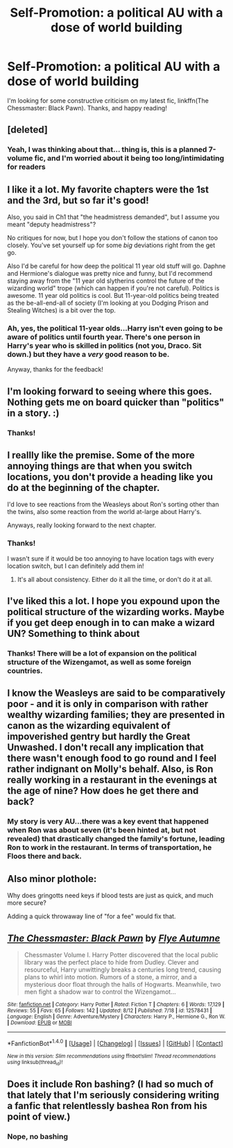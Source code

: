 #+TITLE: Self-Promotion: a political AU with a dose of world building

* Self-Promotion: a political AU with a dose of world building
:PROPERTIES:
:Author: Flye_Autumne
:Score: 9
:DateUnix: 1503106853.0
:DateShort: 2017-Aug-19
:FlairText: Promotion
:END:
I'm looking for some constructive criticism on my latest fic, linkffn(The Chessmaster: Black Pawn). Thanks, and happy reading!


** [deleted]
:PROPERTIES:
:Score: 7
:DateUnix: 1503131481.0
:DateShort: 2017-Aug-19
:END:

*** Yeah, I was thinking about that... thing is, this is a planned 7-volume fic, and I'm worried about it being too long/intimidating for readers
:PROPERTIES:
:Author: Flye_Autumne
:Score: 1
:DateUnix: 1503146272.0
:DateShort: 2017-Aug-19
:END:


** I like it a lot. My favorite chapters were the 1st and the 3rd, but so far it's good!

Also, you said in Ch1 that "the headmistress demanded", but I assume you meant "deputy headmistress"?

No critiques for now, but I hope you don't follow the stations of canon too closely. You've set yourself up for some /big/ deviations right from the get go.

Also I'd be careful for how deep the political 11 year old stuff will go. Daphne and Hermione's dialogue was pretty nice and funny, but I'd recommend staying away from the "11 year old slytherins control the future of the wizarding world" trope (which can happen if you're not careful). Politics is awesome. 11 year old politics is cool. But 11-year-old politics being treated as the be-all-end-all of society (I'm looking at you Dodging Prison and Stealing Witches) is a bit over the top.
:PROPERTIES:
:Author: JoseElEntrenador
:Score: 5
:DateUnix: 1503120748.0
:DateShort: 2017-Aug-19
:END:

*** Ah, yes, the political 11-year olds...Harry isn't even going to be aware of politics until fourth year. There's one person in Harry's year who is skilled in politics (not you, Draco. Sit down.) but they have a /very/ good reason to be.

Anyway, thanks for the feedback!
:PROPERTIES:
:Author: Flye_Autumne
:Score: 2
:DateUnix: 1503146202.0
:DateShort: 2017-Aug-19
:END:


** I'm looking forward to seeing where this goes. Nothing gets me on board quicker than "politics" in a story. :)
:PROPERTIES:
:Author: FerusGrim
:Score: 3
:DateUnix: 1503112337.0
:DateShort: 2017-Aug-19
:END:

*** Thanks!
:PROPERTIES:
:Author: Flye_Autumne
:Score: 1
:DateUnix: 1503146500.0
:DateShort: 2017-Aug-19
:END:


** I reallly like the premise. Some of the more annoying things are that when you switch locations, you don't provide a heading like you do at the beginning of the chapter.

I'd love to see reactions from the Weasleys about Ron's sorting other than the twins, also some reaction from the world at-large about Harry's.

Anyways, really looking forward to the next chapter.
:PROPERTIES:
:Score: 3
:DateUnix: 1503114980.0
:DateShort: 2017-Aug-19
:END:

*** Thanks!

I wasn't sure if it would be too annoying to have location tags with every location switch, but I can definitely add them in!
:PROPERTIES:
:Author: Flye_Autumne
:Score: 1
:DateUnix: 1503145900.0
:DateShort: 2017-Aug-19
:END:

**** It's all about consistency. Either do it all the time, or don't do it at all.
:PROPERTIES:
:Score: 3
:DateUnix: 1503162245.0
:DateShort: 2017-Aug-19
:END:


** I've liked this a lot. I hope you expound upon the political structure of the wizarding works. Maybe if you get deep enough in to can make a wizard UN? Something to think about
:PROPERTIES:
:Author: ParkJiSung777
:Score: 2
:DateUnix: 1503131831.0
:DateShort: 2017-Aug-19
:END:

*** Thanks! There will be a lot of expansion on the political structure of the Wizengamot, as well as some foreign countries.
:PROPERTIES:
:Author: Flye_Autumne
:Score: 1
:DateUnix: 1503146383.0
:DateShort: 2017-Aug-19
:END:


** I know the Weasleys are said to be comparatively poor - and it is only in comparison with rather wealthy wizarding families; they are presented in canon as the wizarding equivalent of impoverished gentry but hardly the Great Unwashed. I don't recall any implication that there wasn't enough food to go round and I feel rather indignant on Molly's behalf. Also, is Ron really working in a restaurant in the evenings at the age of nine? How does he get there and back?
:PROPERTIES:
:Author: booksandpots
:Score: 2
:DateUnix: 1503137642.0
:DateShort: 2017-Aug-19
:END:

*** My story is very AU...there was a key event that happened when Ron was about seven (it's been hinted at, but not revealed) that drastically changed the family's fortune, leading Ron to work in the restaurant. In terms of transportation, he Floos there and back.
:PROPERTIES:
:Author: Flye_Autumne
:Score: 1
:DateUnix: 1503146476.0
:DateShort: 2017-Aug-19
:END:


** Also minor plothole:

Why does gringotts need keys if blood tests are just as quick, and much more secure?

Adding a quick throwaway line of "for a fee" would fix that.
:PROPERTIES:
:Author: JoseElEntrenador
:Score: 2
:DateUnix: 1503147346.0
:DateShort: 2017-Aug-19
:END:


** [[http://www.fanfiction.net/s/12578431/1/][*/The Chessmaster: Black Pawn/*]] by [[https://www.fanfiction.net/u/7834753/Flye-Autumne][/Flye Autumne/]]

#+begin_quote
  Chessmaster Volume I. Harry Potter discovered that the local public library was the perfect place to hide from Dudley. Clever and resourceful, Harry unwittingly breaks a centuries long trend, causing plans to whirl into motion. Rumors of a stone, a mirror, and a mysterious door float through the halls of Hogwarts. Meanwhile, two men fight a shadow war to control the Wizengamot...
#+end_quote

^{/Site/: [[http://www.fanfiction.net/][fanfiction.net]] *|* /Category/: Harry Potter *|* /Rated/: Fiction T *|* /Chapters/: 6 *|* /Words/: 17,129 *|* /Reviews/: 55 *|* /Favs/: 65 *|* /Follows/: 142 *|* /Updated/: 8/12 *|* /Published/: 7/18 *|* /id/: 12578431 *|* /Language/: English *|* /Genre/: Adventure/Mystery *|* /Characters/: Harry P., Hermione G., Ron W. *|* /Download/: [[http://www.ff2ebook.com/old/ffn-bot/index.php?id=12578431&source=ff&filetype=epub][EPUB]] or [[http://www.ff2ebook.com/old/ffn-bot/index.php?id=12578431&source=ff&filetype=mobi][MOBI]]}

--------------

*FanfictionBot*^{1.4.0} *|* [[[https://github.com/tusing/reddit-ffn-bot/wiki/Usage][Usage]]] | [[[https://github.com/tusing/reddit-ffn-bot/wiki/Changelog][Changelog]]] | [[[https://github.com/tusing/reddit-ffn-bot/issues/][Issues]]] | [[[https://github.com/tusing/reddit-ffn-bot/][GitHub]]] | [[[https://www.reddit.com/message/compose?to=tusing][Contact]]]

^{/New in this version: Slim recommendations using/ ffnbot!slim! /Thread recommendations using/ linksub(thread_id)!}
:PROPERTIES:
:Author: FanfictionBot
:Score: 1
:DateUnix: 1503106880.0
:DateShort: 2017-Aug-19
:END:


** Does it include Ron bashing? (I had so much of that lately that I'm seriously considering writing a fanfic that relentlessly bashea Ron from his point of view.)
:PROPERTIES:
:Author: No311
:Score: 1
:DateUnix: 1503162704.0
:DateShort: 2017-Aug-19
:END:

*** Nope, no bashing
:PROPERTIES:
:Author: Flye_Autumne
:Score: 1
:DateUnix: 1503201246.0
:DateShort: 2017-Aug-20
:END:
